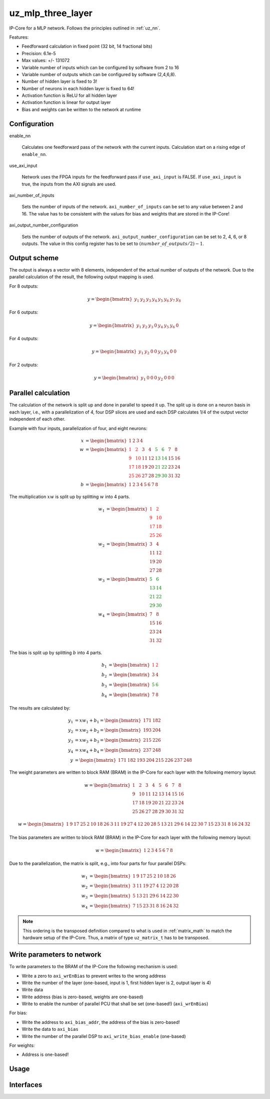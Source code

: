 .. _uz_mlp_three_layer:

==================
uz_mlp_three_layer
==================

IP-Core for a MLP network.
Follows the principles outlined in :ref:`uz_nn`.

.. warning: This IP-Core can not be simulated with Simulink at the moment since it depends on an internal library. However, the IP-Core can be used as-is. If you want to contribute to improve the IP-Core, please get in touch. 

Features:

- Feedforward calculation in fixed point (32 bit, 14 fractional bits)
- Precision: 6.1e-5
- Max values: +/- 131072
- Variable number of inputs which can be configured by software from 2 to 16
- Variable number of outputs which can be configured by software (2,4,6,8).
- Number of hidden layer is fixed to 3!
- Number of neurons in each hidden layer is fixed to 64!
- Activation function is ReLU for all hidden layer
- Activation function is linear for output layer
- Bias and weights can be written to the network at runtime

Configuration
=============

enable_nn

  Calculates one feedforward pass of the network with the current inputs. Calculation start on a rising edge of ``enable_nn``.

use_axi_input

  Network uses the FPGA inputs for the feedforward pass if ``use_axi_input`` is FALSE. If ``use_axi_input`` is true, the inputs from the AXI signals are used.

axi_number_of_inputs

  Sets the number of inputs of the network.
  ``axi_number_of_inputs`` can be set to any value between 2 and 16.
  The value has to be consistent with the values for bias and weights that are stored in the IP-Core!

axi_output_number_configuration

  Sets the number of outputs of the network.
  ``axi_output_number_configuration`` can be set to 2, 4, 6, or 8 outputs.
  The value in this config register has to be set to :math:`(number\_of\_outputs/2)-1`.

Output scheme
=============

The output is always a vector with 8 elements, independent of the actual number of outputs of the network.
Due to the parallel calculation of the result, the following output mapping is used.

For 8 outputs:

.. math::

   y=\begin{bmatrix} y_1 & y_2 & y_3 & y_4 & y_5 &  y_6 &  y_7 & y_8 \end{bmatrix} 

For 6 outputs:

.. math::

   y=\begin{bmatrix} y_1 & y_2 & y_3 & 0 & y_4 &  y_5 &  y_6 & 0 \end{bmatrix} 

For 4 outputs:

.. math::

   y=\begin{bmatrix} y_1 & y_2 & 0 & 0 & y_3 &  y_4 &  0 & 0 \end{bmatrix} 

For 2 outputs:

.. math::

   y=\begin{bmatrix} y_1 & 0 & 0 & 0 & y_2 &  0 & 0 & 0 \end{bmatrix} 



Parallel calculation
====================

The calculation of the network is split up and done in parallel to speed it up.
The split up is done on a neuron basis in each layer, i.e., with a parallelization of 4, four DSP slices are used and each DSP calculates 1/4 of the output vector independent of each other.

Example with four inputs, parallelization of four, and eight neurons:

.. math::

    x &=\begin{bmatrix} 1 & 2 & 3 & 4 \end{bmatrix} \\
    w &=\begin{bmatrix}  \color{red} 1 &  \color{red} 2 & 3 & 4 & \color{green}5 & \color{green}6 & 7 & 8\\ \color{red} 9 & \color{red} 10 & 11 & 12 & \color{green}13 &\color{green} 14 & 15 & 16  \\  \color{red}17 &  \color{red}18 & 19 & 20 & \color{green}21 & \color{green}22 & 23 & 24 \\  \color{red}25 &  \color{red}26 & 27 & 28 & \color{green} 29 & \color{green}30 & 31 & 32 \end{bmatrix} \\
    b &=\begin{bmatrix} 1 & 2 & 3 & 4 & 5 & 6 & 7 & 8 \end{bmatrix}

The multiplication :math:`xw` is split up by splitting :math:`w` into 4 parts.

.. math::

    w_1 &= \begin{bmatrix}  \color{red}1 &  \color{red}2 \\  \color{red}9 &  \color{red}10 \\  \color{red}17 &  \color{red}18 \\  \color{red}25 &  \color{red}26 \end{bmatrix} \\
    w_2 &= \begin{bmatrix} 3 & 4 \\ 11 & 12 \\ 19 & 20 \\ 27 & 28 \end{bmatrix} \\
    w_3 &= \begin{bmatrix} \color{green} 5 & \color{green}6 \\ \color{green}13 &\color{green} 14 \\ \color{green}21 & \color{green}22 \\ \color{green}29 &\color{green} 30 \end{bmatrix} \\
    w_4 &= \begin{bmatrix} 7 & 8 \\ 15 & 16 \\ 23 & 24 \\ 31 & 32 \end{bmatrix} 

The bias is split up by splitting :math:`b` into 4 parts.

.. math::

    b_1 &= \begin{bmatrix}  \color{red}1 &  \color{red}2  \end{bmatrix} \\
    b_2 &= \begin{bmatrix} 3 & 4 \end{bmatrix} \\
    b_3 &= \begin{bmatrix} \color{green} 5 & \color{green}6  \end{bmatrix} \\
    b_4 &= \begin{bmatrix} 7 & 8 \end{bmatrix} 

The results are calculated by:

.. math::

    y_1 &= x w_1 + b_1=\begin{bmatrix} 171  & 182 \end{bmatrix}\\ 
    y_2 &= x w_2 + b_2=\begin{bmatrix} 193  & 204 \end{bmatrix}\\
    y_3 &= x w_3 + b_3=\begin{bmatrix} 215  & 226 \end{bmatrix}\\
    y_4 &= x w_4 + b_4=\begin{bmatrix} 237  & 248 \end{bmatrix} \\
    y &= \begin{bmatrix} 171 & 182 & 193 & 204 & 215 & 226 & 237 & 248 \end{bmatrix}

The weight parameters are written to block RAM (BRAM) in the IP-Core for each layer with the following memory layout:

.. math::

    w =\begin{bmatrix}  1 & 2 & 3 & 4 & 5 & 6 & 7 & 8\\  9 &  10 & 11 & 12 & 13 & 14 & 15 & 16  \\  17 &  18 & 19 & 20 & 21 & 22 & 23 & 24 \\ 25 & 26 & 27 & 28 & 29 & 30 & 31 & 32 \end{bmatrix}

.. math::

    w =\begin{bmatrix}  1& 9& 17& 25& 2& 10& 18& 26& 3& 11& 19& 27& 4& 12& 20& 28& 5& 13& 21& 29& 6& 14& 22& 30& 7& 15& 23& 31& 8& 16& 24& 32 \end{bmatrix}

The bias parameters are written to block RAM (BRAM) in the IP-Core for each layer with the following memory layout:

.. math::

    w =\begin{bmatrix}  1 & 2 & 3 & 4 & 5 & 6 & 7 & 8 \end{bmatrix}

Due to the parallelization, the matrix is split, e.g., into four parts for four parallel DSPs:

.. math::

    w_1 &= \begin{bmatrix} 1 & 9 & 17 & 25 & 2 & 10 & 18 & 26 \end{bmatrix} \\
    w_2 &= \begin{bmatrix} 3 & 11 & 19 & 27 &4 & 12 & 20 & 28\end{bmatrix} \\
    w_3 &= \begin{bmatrix} 5 & 13 & 21 & 29 & 6 &14 & 22 &30 \end{bmatrix} \\
    w_4 &= \begin{bmatrix} 7 & 15 & 23 &31 & 8 & 16 & 24 & 32\end{bmatrix} 

.. note:: This ordering is the transposed definition compared to what is used in :ref:`matrix_math` to match the hardware setup of the IP-Core. Thus, a matrix of type ``uz_matrix_t`` has to be transposed.


Write parameters to network
===========================

To write parameters to the BRAM of the IP-Core the following mechanism is used:

- Write a zero to ``axi_wrEnBias`` to prevent writes to the wrong address
- Write the number of the layer (one-based, input is 1, first hidden layer is 2, output layer is 4)
- Write data
- Write address (bias is zero-based, weights are one-based)
- Write to enable the number of parallel PCU that shall be set (one-based!) (``axi_wrEnBias``)

For bias:

- Write the address to ``axi_bias_addr``, the address of the bias is zero-based!
- Write the data to ``axi_bias``
- Write the number of the parallel DSP to ``axi_write_bias_enable`` (one-based)

For weights:

- Address is one-based!


Usage
=====


Interfaces
==========

.. csv-table:: Interfaces of three layer MLP IP-Core
   :file: ./uz_mlp_interfaces.csv
   :widths: 50 50 50 50 200
   :header-rows: 1

